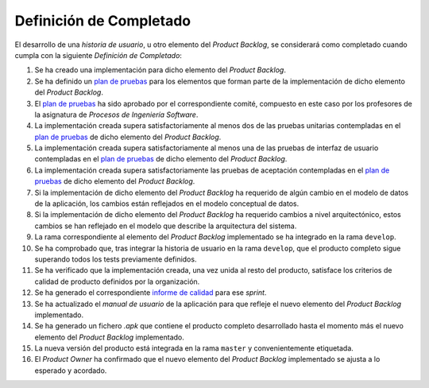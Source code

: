 ﻿===========================
 Definición de Completado
===========================

.. _plan de pruebas: ../evaluation/procesos/index.html#planes-de-prueba
.. _informe de calidad: ../quality/index.html#informe-de-calidad

El desarrollo de una *historia de usuario*, u otro elemento del *Product Backlog*, se considerará como completado cuando cumpla con la siguiente *Definición de Completado*:

#. Se ha creado una implementación para dicho elemento del *Product Backlog*.
#. Se ha definido un `plan de pruebas`_ para los elementos que forman parte de la implementación de dicho elemento del *Product Backlog*.
#. El `plan de pruebas`_ ha sido aprobado por el correspondiente comité, compuesto en este caso por los profesores de la asignatura de *Procesos de Ingeniería Software*.
#. La implementación creada supera satisfactoriamente al menos dos de las pruebas unitarias contempladas en el `plan de pruebas`_ de dicho elemento del *Product Backlog*.
#. La implementación creada supera satisfactoriamente al menos una de las pruebas de interfaz de usuario contempladas en el `plan de pruebas`_ de dicho elemento del *Product Backlog*.
#. La implementación creada supera satisfactoriamente las pruebas de aceptación contempladas en el `plan de pruebas`_ de dicho elemento del *Product Backlog*.
#. Si la implementación de dicho elemento del *Product Backlog* ha requerido de algún cambio en el modelo de datos de la aplicación, los cambios están reflejados en el modelo conceptual de datos.
#. Si la implementación de dicho elemento del *Product Backlog* ha requerido cambios a nivel arquitectónico, estos cambios se han reflejado en el modelo que describe la arquitectura del sistema.
#. La rama correspondiente al elemento del *Product Backlog* implementado se ha integrado en la rama ``develop``.
#. Se ha comprobado que, tras integrar la historia de usuario en la rama ``develop``, que el producto completo sigue superando todos los tests previamente definidos.
#. Se ha verificado que la implementación creada, una vez unida al resto del producto, satisface los criterios de calidad de producto definidos por la organización.
#. Se ha generado el correspondiente `informe de calidad`_ para ese *sprint*.
#. Se ha actualizado el *manual de usuario* de la aplicación para que refleje el nuevo elemento del *Product Backlog* implementado.
#. Se ha generado un fichero *.apk*  que contiene el producto completo desarrollado hasta el momento más el nuevo elemento del *Product Backlog* implementado.
#. La nueva versión del producto está integrada en la rama ``master`` y convenientemente etiquetada.
#. El *Product Owner* ha confirmado que el nuevo elemento del *Product Backlog* implementado se ajusta a lo esperado y acordado.

